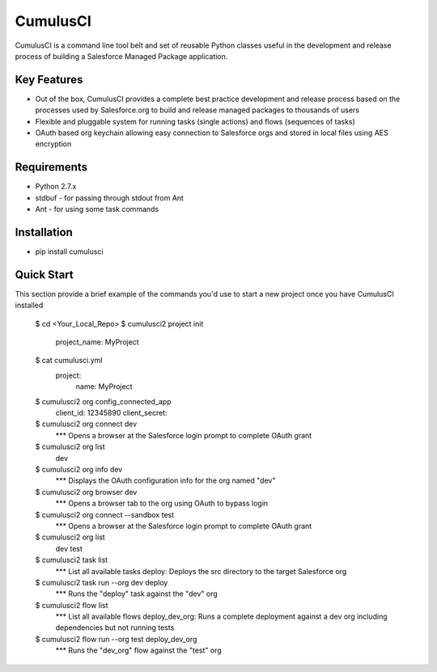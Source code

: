 ===============================
CumulusCI
===============================

.. image:: https://img.shields.io/pypi/v/cumulusci.svg
           :target: https://pypi.python.org/pypi/cumulusci
.. image:: https://readthedocs.org/projects/cumulusci/badge/?version=latest
           :target: https://cumulusci.readthedocs.io/en/latest/?badge=latest
           :alt: Documentation Status
.. image:: https://pyup.io/repos/github/SalesforceFoundation/CumulusCI/shield.svg
           :target: https://pyup.io/repos/github/SalesforceFoundation/CumulusCI/
           :alt: Updates

CumulusCI is a command line tool belt and set of reusable Python classes useful in the development and release process of building a Salesforce Managed Package application.

Key Features
------------

* Out of the box, CumulusCI provides a complete best practice development and release process based on the processes used by Salesforce.org to build and release managed packages to thousands of users
* Flexible and pluggable system for running tasks (single actions) and flows (sequences of tasks)
* OAuth based org keychain allowing easy connection to Salesforce orgs and stored in local files using AES encryption

Requirements
------------

* Python 2.7.x
* stdbuf - for passing through stdout from Ant
* Ant - for using some task commands

Installation
------------

* pip install cumulusci

Quick Start
-----------

This section provide a brief example of the commands you'd use to start a new project once you have CumulusCI installed

    $ cd <Your_Local_Repo>
    $ cumulusci2 project init
        project_name: MyProject
    $ cat cumulusci.yml
        project:
            name: MyProject
    $ cumulusci2 org config_connected_app
        client_id: 12345890
        client_secret:
    $ cumulusci2 org connect dev
        *** Opens a browser at the Salesforce login prompt to complete OAuth grant
    $ cumulusci2 org list
        dev
    $ cumulusci2 org info dev
        *** Displays the OAuth configuration info for the org named "dev"
    $ cumulusci2 org browser dev
        *** Opens a browser tab to the org using OAuth to bypass login
    $ cumulusci2 org connect --sandbox test
        *** Opens a browser at the Salesforce login prompt to complete OAuth grant
    $ cumulusci2 org list
        dev
        test
    $ cumulusci2 task list
        *** List all available tasks
        deploy: Deploys the src directory to the target Salesforce org
    $ cumulusci2 task run --org dev deploy
        *** Runs the "deploy" task against the "dev" org
    $ cumulusci2 flow list
        *** List all available flows
        deploy_dev_org: Runs a complete deployment against a dev org including dependencies but not running tests
    $ cumulusci2 flow run --org test deploy_dev_org
        *** Runs the "dev_org" flow against the "test" org
